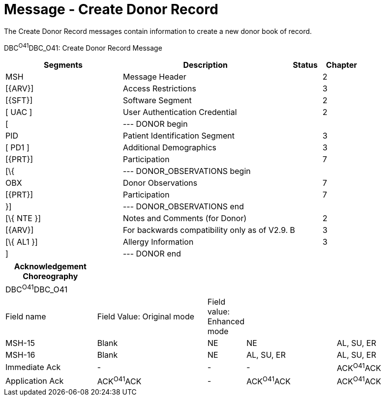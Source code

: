 = Message - Create Donor Record
:render_as: Message Page
:v291_section: 4.16.4

The Create Donor Record messages contain information to create a new donor book of record.

DBC^O41^DBC_O41: Create Donor Record Message

[width="100%",cols="33%,47%,9%,11%",options="header",]

|===

|Segments |Description |Status |Chapter

|MSH |Message Header | |2

|[\{ARV}] |Access Restrictions | |3

|[\{SFT}] |Software Segment | |2

|[ UAC ] |User Authentication Credential | |2

|[ |--- DONOR begin | |

|PID |Patient Identification Segment | |3

|[ PD1 ] |Additional Demographics | |3

|[\{PRT}] |Participation | |7

|[\{ |--- DONOR_OBSERVATIONS begin | |

|OBX |Donor Observations | |7

|[\{PRT}] |Participation | |7

|}] |--- DONOR_OBSERVATIONS end | |

|[\{ NTE }] |Notes and Comments (for Donor) | |2

|[\{ARV}] |For backwards compatibility only as of V2.9. |B |3

|[\{ AL1 }] |Allergy Information | |3

|] |--- DONOR end | |

|===

[width="100%",cols="22%,27%,7%,22%,22%",options="header",]

|===

|Acknowledgement Choreography | | | |

|DBC^O41^DBC_O41 | | | |

|Field name |Field Value: Original mode |Field value: Enhanced mode | |

|MSH-15 |Blank |NE |NE |AL, SU, ER

|MSH-16 |Blank |NE |AL, SU, ER |AL, SU, ER

|Immediate Ack |- |- |- |ACK^O41^ACK

|Application Ack |ACK^O41^ACK |- |ACK^O41^ACK |ACK^O41^ACK

|===

[message-tabs, ["DBC^O41^DBC_O41", "DBC^O41 Interaction"]]

